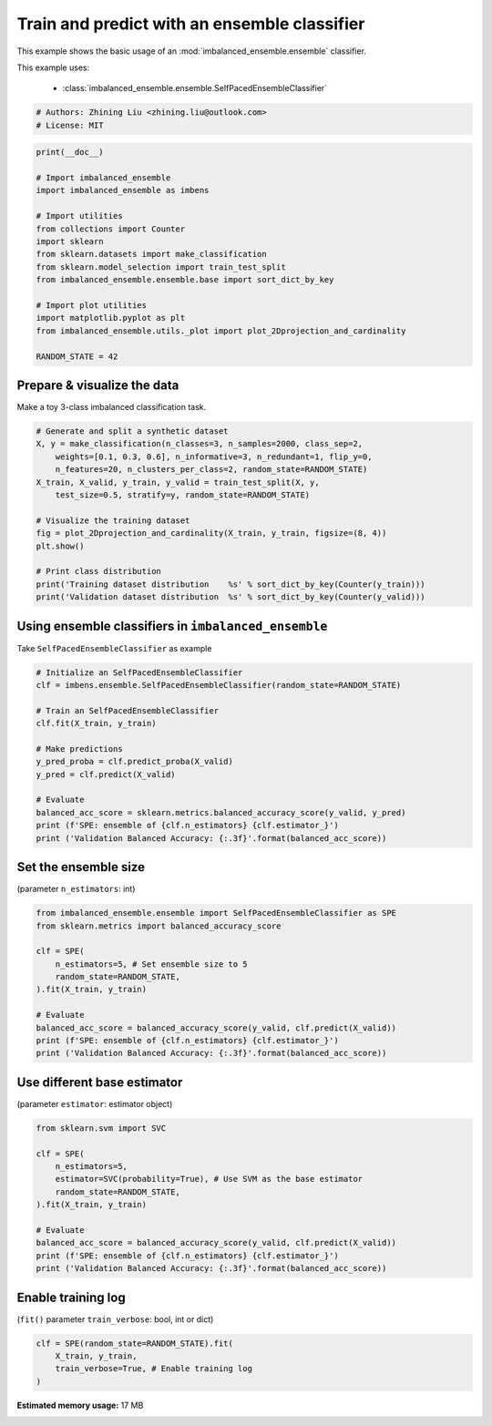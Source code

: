 
.. DO NOT EDIT.
.. THIS FILE WAS AUTOMATICALLY GENERATED BY SPHINX-GALLERY.
.. TO MAKE CHANGES, EDIT THE SOURCE PYTHON FILE:
.. "auto_examples\basic\plot_basic_example.py"
.. LINE NUMBERS ARE GIVEN BELOW.

.. only:: html

    .. note::
        :class: sphx-glr-download-link-note

        Click :ref:`here <sphx_glr_download_auto_examples_basic_plot_basic_example.py>`
        to download the full example code

.. rst-class:: sphx-glr-example-title

.. _sphx_glr_auto_examples_basic_plot_basic_example.py:


=========================================================
Train and predict with an ensemble classifier
=========================================================

This example shows the basic usage of an 
:mod:`imbalanced_ensemble.ensemble` classifier.

This example uses:

    - :class:`imbalanced_ensemble.ensemble.SelfPacedEnsembleClassifier`

.. GENERATED FROM PYTHON SOURCE LINES 13-18

.. code-block:: default


    # Authors: Zhining Liu <zhining.liu@outlook.com>
    # License: MIT









.. GENERATED FROM PYTHON SOURCE LINES 19-37

.. code-block:: default

    print(__doc__)

    # Import imbalanced_ensemble
    import imbalanced_ensemble as imbens

    # Import utilities
    from collections import Counter
    import sklearn
    from sklearn.datasets import make_classification
    from sklearn.model_selection import train_test_split
    from imbalanced_ensemble.ensemble.base import sort_dict_by_key

    # Import plot utilities
    import matplotlib.pyplot as plt
    from imbalanced_ensemble.utils._plot import plot_2Dprojection_and_cardinality

    RANDOM_STATE = 42








.. GENERATED FROM PYTHON SOURCE LINES 38-41

Prepare & visualize the data
----------------------------
Make a toy 3-class imbalanced classification task.

.. GENERATED FROM PYTHON SOURCE LINES 41-57

.. code-block:: default


    # Generate and split a synthetic dataset
    X, y = make_classification(n_classes=3, n_samples=2000, class_sep=2,
        weights=[0.1, 0.3, 0.6], n_informative=3, n_redundant=1, flip_y=0,
        n_features=20, n_clusters_per_class=2, random_state=RANDOM_STATE)
    X_train, X_valid, y_train, y_valid = train_test_split(X, y, 
        test_size=0.5, stratify=y, random_state=RANDOM_STATE)

    # Visualize the training dataset
    fig = plot_2Dprojection_and_cardinality(X_train, y_train, figsize=(8, 4))
    plt.show()

    # Print class distribution
    print('Training dataset distribution    %s' % sort_dict_by_key(Counter(y_train)))
    print('Validation dataset distribution  %s' % sort_dict_by_key(Counter(y_valid)))




.. image:: /auto_examples/basic/images/sphx_glr_plot_basic_example_001.png
    :alt: Dataset (2D projection by KernelPCA), Class Distribution
    :class: sphx-glr-single-img


.. rst-class:: sphx-glr-script-out

 Out:

 .. code-block:: none

    Training dataset distribution    {0: 100, 1: 300, 2: 600}
    Validation dataset distribution  {0: 100, 1: 300, 2: 600}




.. GENERATED FROM PYTHON SOURCE LINES 58-61

Using ensemble classifiers in ``imbalanced_ensemble``
-----------------------------------------------------
Take ``SelfPacedEnsembleClassifier`` as example

.. GENERATED FROM PYTHON SOURCE LINES 61-78

.. code-block:: default


    # Initialize an SelfPacedEnsembleClassifier
    clf = imbens.ensemble.SelfPacedEnsembleClassifier(random_state=RANDOM_STATE)

    # Train an SelfPacedEnsembleClassifier
    clf.fit(X_train, y_train)

    # Make predictions
    y_pred_proba = clf.predict_proba(X_valid)
    y_pred = clf.predict(X_valid)

    # Evaluate
    balanced_acc_score = sklearn.metrics.balanced_accuracy_score(y_valid, y_pred)
    print (f'SPE: ensemble of {clf.n_estimators} {clf.estimator_}')
    print ('Validation Balanced Accuracy: {:.3f}'.format(balanced_acc_score))






.. rst-class:: sphx-glr-script-out

 Out:

 .. code-block:: none

    SPE: ensemble of 50 DecisionTreeClassifier()
    Validation Balanced Accuracy: 0.986




.. GENERATED FROM PYTHON SOURCE LINES 79-82

Set the ensemble size
---------------------
(parameter ``n_estimators``: int)

.. GENERATED FROM PYTHON SOURCE LINES 82-97

.. code-block:: default


    from imbalanced_ensemble.ensemble import SelfPacedEnsembleClassifier as SPE
    from sklearn.metrics import balanced_accuracy_score

    clf = SPE(
        n_estimators=5, # Set ensemble size to 5
        random_state=RANDOM_STATE,
    ).fit(X_train, y_train)

    # Evaluate
    balanced_acc_score = balanced_accuracy_score(y_valid, clf.predict(X_valid))
    print (f'SPE: ensemble of {clf.n_estimators} {clf.estimator_}')
    print ('Validation Balanced Accuracy: {:.3f}'.format(balanced_acc_score))






.. rst-class:: sphx-glr-script-out

 Out:

 .. code-block:: none

    SPE: ensemble of 5 DecisionTreeClassifier()
    Validation Balanced Accuracy: 0.979




.. GENERATED FROM PYTHON SOURCE LINES 98-101

Use different base estimator
----------------------------
(parameter ``estimator``: estimator object)

.. GENERATED FROM PYTHON SOURCE LINES 101-116

.. code-block:: default


    from sklearn.svm import SVC

    clf = SPE(
        n_estimators=5,
        estimator=SVC(probability=True), # Use SVM as the base estimator
        random_state=RANDOM_STATE,
    ).fit(X_train, y_train)

    # Evaluate
    balanced_acc_score = balanced_accuracy_score(y_valid, clf.predict(X_valid))
    print (f'SPE: ensemble of {clf.n_estimators} {clf.estimator_}')
    print ('Validation Balanced Accuracy: {:.3f}'.format(balanced_acc_score))






.. rst-class:: sphx-glr-script-out

 Out:

 .. code-block:: none

    SPE: ensemble of 5 SVC(probability=True)
    Validation Balanced Accuracy: 0.968




.. GENERATED FROM PYTHON SOURCE LINES 117-120

Enable training log
-------------------
(``fit()`` parameter ``train_verbose``: bool, int or dict)

.. GENERATED FROM PYTHON SOURCE LINES 120-124

.. code-block:: default


    clf = SPE(random_state=RANDOM_STATE).fit(
        X_train, y_train, 
        train_verbose=True, # Enable training log
    )



.. rst-class:: sphx-glr-script-out

 Out:

 .. code-block:: none

    ┏━━━━━━━━━━━━━┳━━━━━━━━━━━━━━━━━━━━━━━━━━┳━━━━━━━━━━━━━━━━━━━━━━━━━━━━━━━━━━━━┓
    ┃             ┃                          ┃            Data: train             ┃
    ┃ #Estimators ┃    Class Distribution    ┃               Metric               ┃
    ┃             ┃                          ┃  acc    balanced_acc   weighted_f1 ┃
    ┣━━━━━━━━━━━━━╋━━━━━━━━━━━━━━━━━━━━━━━━━━╋━━━━━━━━━━━━━━━━━━━━━━━━━━━━━━━━━━━━┫
    ┃      1      ┃ {0: 100, 1: 100, 2: 100} ┃ 0.989      0.991          0.989    ┃
    ┃      5      ┃ {0: 100, 1: 100, 2: 100} ┃ 1.000      1.000          1.000    ┃
    ┃     10      ┃ {0: 100, 1: 100, 2: 100} ┃ 1.000      1.000          1.000    ┃
    ┃     15      ┃ {0: 100, 1: 100, 2: 100} ┃ 1.000      1.000          1.000    ┃
    ┃     20      ┃ {0: 100, 1: 100, 2: 100} ┃ 1.000      1.000          1.000    ┃
    ┃     25      ┃ {0: 100, 1: 100, 2: 100} ┃ 1.000      1.000          1.000    ┃
    ┃     30      ┃ {0: 100, 1: 100, 2: 100} ┃ 1.000      1.000          1.000    ┃
    ┃     35      ┃ {0: 100, 1: 100, 2: 100} ┃ 1.000      1.000          1.000    ┃
    ┃     40      ┃ {0: 100, 1: 100, 2: 100} ┃ 1.000      1.000          1.000    ┃
    ┃     45      ┃ {0: 100, 1: 100, 2: 100} ┃ 1.000      1.000          1.000    ┃
    ┃     50      ┃ {0: 100, 1: 100, 2: 100} ┃ 1.000      1.000          1.000    ┃
    ┣━━━━━━━━━━━━━╋━━━━━━━━━━━━━━━━━━━━━━━━━━╋━━━━━━━━━━━━━━━━━━━━━━━━━━━━━━━━━━━━┫
    ┃    final    ┃ {0: 100, 1: 100, 2: 100} ┃ 1.000      1.000          1.000    ┃
    ┗━━━━━━━━━━━━━┻━━━━━━━━━━━━━━━━━━━━━━━━━━┻━━━━━━━━━━━━━━━━━━━━━━━━━━━━━━━━━━━━┛





.. rst-class:: sphx-glr-timing

   **Total running time of the script:** ( 1 minutes  0.081 seconds)

**Estimated memory usage:**  17 MB


.. _sphx_glr_download_auto_examples_basic_plot_basic_example.py:


.. only :: html

 .. container:: sphx-glr-footer
    :class: sphx-glr-footer-example



  .. container:: sphx-glr-download sphx-glr-download-python

     :download:`Download Python source code: plot_basic_example.py <plot_basic_example.py>`



  .. container:: sphx-glr-download sphx-glr-download-jupyter

     :download:`Download Jupyter notebook: plot_basic_example.ipynb <plot_basic_example.ipynb>`


.. only:: html

 .. rst-class:: sphx-glr-signature

    `Gallery generated by Sphinx-Gallery <https://sphinx-gallery.github.io>`_
